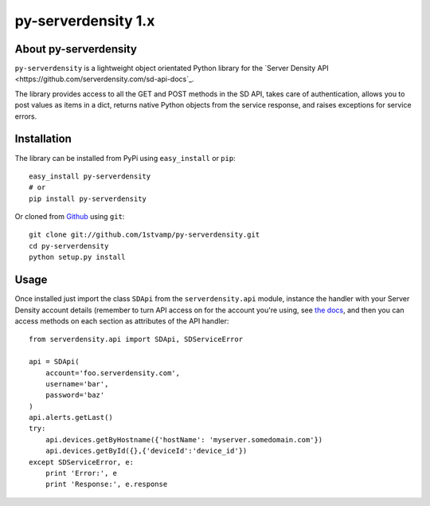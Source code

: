 py-serverdensity 1.x
===============================

About py-serverdensity
----------------------
``py-serverdensity`` is a lightweight object orientated Python library for the `Server Density API <https://github.com/serverdensity.com/sd-api-docs`_.

The library provides access to all the GET and POST methods in the SD API, takes care of authentication, allows you to post values as items in a dict, returns native Python objects from the service response, and raises exceptions for service errors.

Installation
------------
The library can be installed from PyPi using ``easy_install`` or ``pip``::

    easy_install py-serverdensity
    # or
    pip install py-serverdensity

Or cloned from `Github <http://www.github.com/>`_ using ``git``::

    git clone git://github.com/1stvamp/py-serverdensity.git
    cd py-serverdensity
    python setup.py install

Usage
-----
Once installed just import the class ``SDApi`` from the ``serverdensity.api`` module, instance the handler with your Server Density account details (remember to turn API access on for the account you're using, see `the docs <https://github.com/serverdensity/sd-api-docs#authentication>`_, and then you can access methods on each section as attributes of the API handler::

    from serverdensity.api import SDApi, SDServiceError

    api = SDApi(
	account='foo.serverdensity.com',
	username='bar',
	password='baz'
    )
    api.alerts.getLast()
    try:
	api.devices.getByHostname({'hostName': 'myserver.somedomain.com'})
	api.devices.getById({},{'deviceId':'device_id'})
    except SDServiceError, e:
        print 'Error:', e
	print 'Response:', e.response



